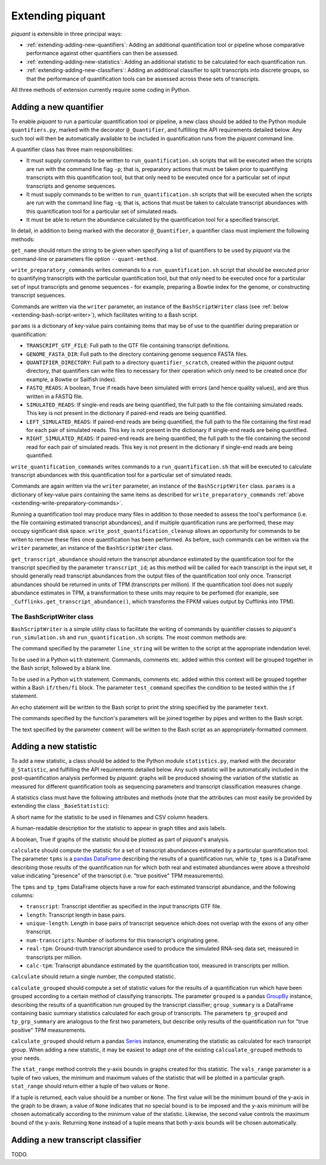 Extending piquant
=================

*piquant* is extensible in three principal ways:

* :ref:`extending-adding-new-quantifiers`: Adding an additional quantification tool or pipeline whose comparative performance against other quantifiers can then be assessed.
* :ref:`extending-adding-new-statistics`: Adding an additional statistic to be calculated for each quantification run.
* :ref:`extending-adding-new-classifiers`: Adding an additional classifier to split transcripts into discrete groups, so that the performance of quantification tools can be assessed across these sets of transcripts.

All three methods of extension currently require some coding in Python.

.. _extending-adding-new-quantifiers:

Adding a new quantifier
-----------------------

To enable *piquant* to run a particular quantification tool or pipeline, a new class should be added to the Python module ``quantifiers.py``, marked with the decorator ``@_Quantifier``, and fulfilling the API requirements detailed below. Any such tool will then be automatically available to be included in quantification runs from the *piquant* command line.

A quantifier class has three main responsibilities:

* It must supply commands to be written to ``run_quantification.sh`` scripts that will be executed when the scripts are run with the command line flag ``-p``; that is, preparatory actions that must be taken prior to quantifying transcripts with this quantification tool, but that only need to be executed once for a particular set of input transcripts and genome sequences.
* It must supply commands to be written to ``run_quantification.sh`` scripts that will be executed when the scripts are run with the command line flag ``-q``; that is, actions that must be taken to calculate transcript abundances with this quantification tool for a particular set of simulated reads.
* It must be able to return the abundance calculated by the quantification tool for a specified transcript.

In detail, in addition to being marked with the decorator ``@_Quantifier``, a quantifier class must implement the following methods:

.. py:method:: get_name()

``get_name`` should return the string to be given when specifying a list of quantifiers to be used by *piquant* via the command-line or parameters file option ``--quant-method``.

.. _extending-write-preparatory-commands:

.. py:method:: write_preparatory_commands(writer, params)

``write_preparatory_commands`` writes commands to a ``run_quantification.sh`` script that should be executed prior to quantifying transcripts with the particular quantification tool, but that only need to be executed once for a particular set of input transcripts and genome sequences - for example, preparing a Bowtie index for the genome, or constructing transcript sequences.

Commands are written via the ``writer`` parameter, an instance of the ``BashScriptWriter`` class (see :ref:`below <extending-bash-script-writer>`), which facilitates writing to a Bash script.

``params`` is a dictionary of key-value pairs containing items that may be of use to the quantifier during preparation or quantification:

* ``TRANSCRIPT_GTF_FILE``: Full path to the GTF file containing transcript definitions.
* ``GENOME_FASTA_DIR``: Full path to the directory containing genome sequence FASTA files.
* ``QUANTIFIER_DIRECTORY``: Full path to a directory ``quantifier_scratch``, created within the *piquant* output directory, that quantifiers can write files to necessary for their operation which only need to be created once (for example, a Bowtie or Sailfish index).
* ``FASTQ_READS``: A boolean, ``True`` if reads have been simulated with errors (and hence quality values), and are thus written in a FASTQ file.
* ``SIMULATED_READS``: If single-end reads are being quantified, the full path to the file containing simulated reads. This key is not present in the dictionary if paired-end reads are being quantified.
* ``LEFT_SIMULATED_READS``: If paired-end reads are being quantified, the full path to the file containing the first read for each pair of simulated reads. This key is not present in the dictionary if single-end reads are being quantified.
* ``RIGHT_SIMULATED_READS``: If paired-end reads are being quantified, the full path to the file containing the second read for each pair of simulated reads. This key is not present in the dictionary if single-end reads are being quantified.

.. py:method:: write_quantification_commands(writer, params)

``write_quantification_commands`` writes commands to a ``run_quantification.sh`` that will be executed to calculate transcript abundances with this quantification tool for a particular set of simulated reads.

Commands are again written via the ``writer`` parameter, an instance of the ``BashScriptWriter`` class. ``params`` is a dictionary of key-value pairs containing the same items as described for ``write_preparatory_commands`` :ref:`above <extending-write-preparatory-commands>`.

.. py:method:: write_post_quantification_cleanup(writer)

Running a quantification tool may produce many files in addition to those needed to assess the tool's performance (i.e. the file containing estimated transcript abundances), and if multiple quantification runs are performed, these may occupy significant disk space. ``write_post_quantification_cleanup`` allows an opportunity for commands to be writen to remove these files once quantification has been performed. As before, such commands can be written via the ``writer`` parameter, an instance of the ``BashScriptWriter`` class.

.. py:method:: get_transcript_abundance(transcript_id)

``get_transcript_abundance`` should return the transcript abundance estimated by the quantification tool for the transcript specified by the parameter ``transcript_id``; as this method will be called for each transcript in the input set, it should generally read transcript abundances from the output files of the quantification tool only once. Transcript abundances should be returned in units of TPM (transcripts per million). If the quantification tool does not supply abundance estimates in TPM, a transformation to these units may require to be perfomed (for example, see ``_Cufflinks.get_transcript_abundance()``, which transforms the FPKM values output by Cufflinks into TPM).

.. _extending-bash-script-writer:

The BashScriptWriter class
^^^^^^^^^^^^^^^^^^^^^^^^^^

``BashScriptWriter`` is a simple utility class to facilitate the writing of commands by quantifier classes to *piquant*'s ``run_simulation.sh`` and ``run_quantification.sh`` scripts. The most common methods are:

.. py:method:: add_line(line_string)

The command specified by the parameter ``line_string`` will be written to the script at the appropriate indendation level.

.. py:method:: section()

To be used in a Python ``with`` statement. Commands, comments etc. added within this context will be grouped together in the Bash script, followed by a blank line.

.. py:method:: if_block(test_command)

To be used in a Python ``with`` statement. Commands, comments etc. added within this context will be grouped together within a Bash ``if/then/fi`` block. The parameter ``test_command`` specifies the condition to be tested within the ``if`` statement.

.. py:method:: add_echo(text)

An echo statement will be written to the Bash script to print the string specified by the parameter ``text``.

.. py:method:: add_pipe([pipe_commands])

The commands specified by the function's parameters will be joined together by pipes and written to the Bash script.

.. py:method:: add_comment(comment)

The text specified by the parameter ``comment`` will be written to the Bash script as an appropriately-formatted comment.

.. _extending-adding-new-statistics:

Adding a new statistic
----------------------

To add a new statistic, a class should be added to the Python module ``statistics.py``, marked with the decorator ``@_Statistic``, and fulfilling the API requirements detailed below. Any such statistic will be automatically included in the post-quantification analysis performed by *piquant*: graphs will be produced showing the variation of the statistic as measured for different quantification tools as sequencing parameters and transcript classification measures change.

A statistics class must have the following attributes and methods (note that the attributes can most easily be provided by extending the class ``_BaseStatistic``):

.. py:attribute:: name

A short name for the statistic to be used in filenames and CSV column headers.

.. py:attribute:: title

A human-readable description for the statistic to appear in graph titles and axis labels.

.. py:attribute:: graphable

A boolean, True if graphs of the statistic should be plotted as part of *piquant*'s analysis.

.. py:method:: calculate(tpms, tp_tpms)

``calculate`` should compute the statistic for a set of transcript abundances estimated by a particular quantification tool. The parameter ``tpms`` is a `pandas <http://pandas.pydata.org>`_ `DataFrame <http://pandas.pydata.org/pandas-docs/stable/generated/pandas.DataFrame.html?highlight=dataframe#pandas.DataFrame>`_ describing the results of a quantification run, while ``tp_tpms`` is a DataFrame describing those results of the quantification run for which both real and estimated abundances were above a threshold value indicating "presence" of the transcript (i.e. "true positive" TPM measurements).

The ``tpms`` and ``tp_tpms`` DataFrame objects have a row for each estimated transcript abundance, and the following columns:

* ``transcript``: Transcript identifier as specified in the input transcripts GTF file.
* ``length``: Transcript length in base pairs.
* ``unique-length``: Length in base pairs of transcript sequence which does not overlap with the exons of any other transcript.
* ``num-transcripts``: Number of isoforms for this transcript's originating gene.
* ``real-tpm``: Ground-truth transcript abundance used to produce the simulated RNA-seq data set, measured in transcripts per million.
* ``calc-tpm``: Transcript abundance estimated by the quantification tool, measured in transcripts per million.

``calculate`` should return a single number, the computed statistic.

.. py:method:: calculate_grouped(grouped, grp_summary, tp_grouped, tp_grp_summary)

``calculate_grouped`` should compute a set of statistic values for the results of a quantification run which have been grouped according to a certain method of classifying transcripts. The parameter ``grouped`` is a pandas `GroupBy <http://pandas.pydata.org/pandas-docs/stable/groupby.html>`_ instance, describing the results of a quantification run grouped by the transcript classifier; ``group_summary`` is a DataFrame containing basic summary statistics calculated for each group of transcripts. The parameters ``tp_grouped`` and ``tp_grp_summary`` are analogous to the first two parameters, but describe only results of the quantification run for "true positive" TPM measurements.

``calculate_grouped`` should return a pandas `Series <http://pandas.pydata.org/pandas-docs/stable/generated/pandas.Series.html>`_ instance, enumerating the statistic as calculated for each transcript group. When adding a new statistic, it may be easiest to adapt one of the existing ``calcualate_grouped`` methods to your needs.

.. py:method:: stat_range(vals_range):

The ``stat_range`` method controls the y-axis bounds in graphs created for this statistic. The ``vals_range`` parameter is a tuple of two values, the minimum and maximum values of the statistic that will be plotted in a particular graph. ``stat_range`` should return either a tuple of two values or ``None``. 

If a tuple is returned, each value should be a number or ``None``. The first value will be the minimum bound of the y-axis in the graph to be drawn; a value of ``None`` indicates that no special bound is to be imposed and the y-axis minimum will be chosen automatically according to the minimum value of the statistic. Likewise, the second value controls the maximum bound of the y-axis. Returning ``None`` instead of a tuple means that both y-axis bounds will be chosen automatically.

.. _extending-adding-new-classifiers:

Adding a new transcript classifier
----------------------------------

TODO.
